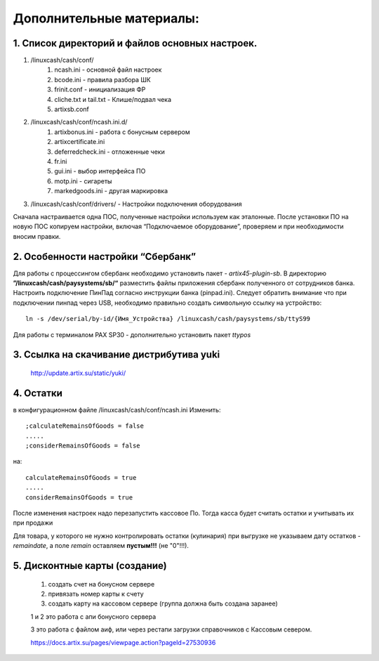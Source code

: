 Дополнительные материалы:
-------------------------

1. Список директорий и файлов  основных настроек.
"""""""""""""""""""""""""""""""""""""""""""""""""

#. /linuxcash/cash/conf/
	#) ncash.ini - основной файл настроек
	#) bcode.ini  - правила разбора ШК
	#) frinit.conf - инициализация ФР
	#) cliche.txt и tail.txt - Клише/подвал чека
	#) artixsb.conf

#. /linuxcash/cash/conf/ncash.ini.d/
	#) artixbonus.ini - работа с бонусным сервером
	#) artixcertificate.ini
	#) deferredcheck.ini - отложенные чеки
	#) fr.ini
	#) gui.ini - выбор интерфейса ПО
	#) motp.ini - сигареты
	#) markedgoods.ini - другая маркировка
	   
#. /linuxcash/cash/conf/drivers/ - Настройки подключения оборудования


Сначала настраивается одна ПОС, полученные настройки используем как эталонные. После установки ПО на новую ПОС копируем настройки,
включая “Подключаемое оборудование”, проверяем и при необходимости вносим правки.


2. Особенности настройки “Сбербанк”	   
"""""""""""""""""""""""""""""""""""

Для работы с процессингом сбербанк необходимо установить пакет - *artix45-plugin-sb*.
В директорию **”/linuxcash/cash/paysystems/sb/“** разместить файлы приложения сбербанк полученного от сотрудников банка. Настроить подключение ПинПад согласно инструкции банка (pinpad.ini). Следует обратить внимание что при подключении пинпад через USB, необходимо правильно создать символьную ссылку на устройство:

::

	ln -s /dev/serial/by-id/{Имя_Устройства} /linuxcash/cash/paysystems/sb/ttyS99

Для работы с терминалом PAX SP30 - дополнительно установить пакет *ttypos*


3. Ссылка на скачивание дистрибутива yuki
"""""""""""""""""""""""""""""""""""""""""	
	http://update.artix.su/static/yuki/ 
	

4. Остатки
""""""""""

в конфигурационном файле /linuxcash/cash/conf/ncash.ini
Изменить:

::

	;calculateRemainsOfGoods = false
	.....
	;considerRemainsOfGoods = false

на:


::

	calculateRemainsOfGoods = true
	.....
	considerRemainsOfGoods = true


После изменения настроек надо перезапустить кассовое По.
Тогда касса будет считать остатки и учитывать их при продажи

Для товара, у которого не нужно контролировать остатки (кулинария) при выгрузке не указываем дату остатков - *remaindate*, а поле *remain* 
оставляем **пустым!!!** (не "0"!!!).


5. Дисконтные карты (создание)
""""""""""""""""""""""""""""""

	1. создать счет на бонусном сервере
	2. привязать номер карты к счету
	3. создать карту на кассовом сервере (группа должна быть создана заранее)

	1 и 2 это работа с апи бонусного сервера

	3 это работа с файлом аиф, или через рестапи загрузки справочников с Кассовым севером.

	https://docs.artix.su/pages/viewpage.action?pageId=27530936


